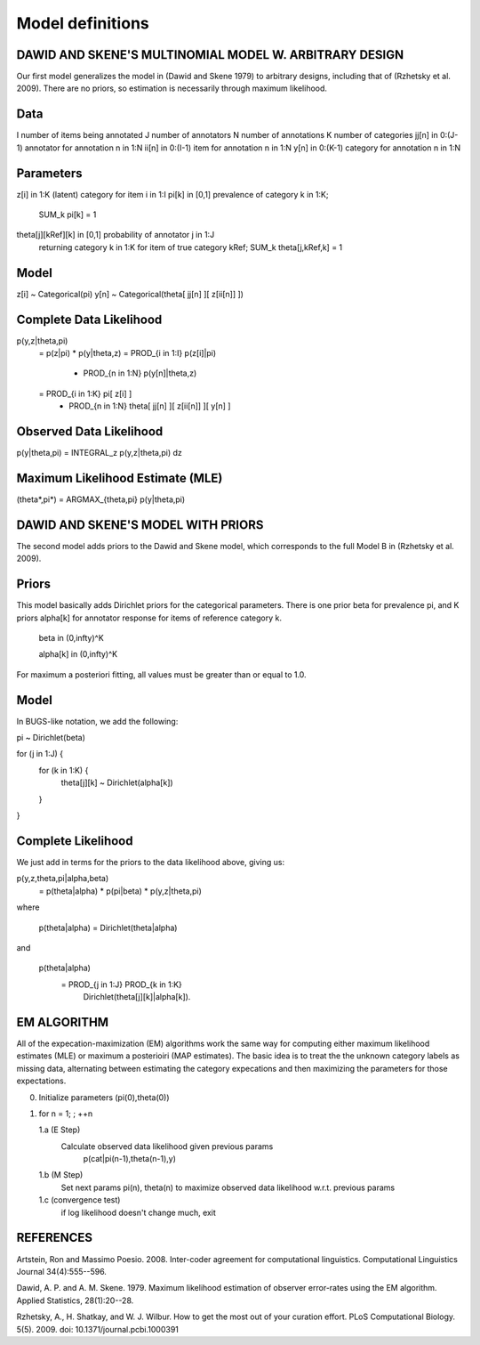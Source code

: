 Model definitions
=================

DAWID AND SKENE'S MULTINOMIAL MODEL W. ARBITRARY DESIGN
------------------------------------------------------------

Our first model generalizes the model in (Dawid and Skene 1979) to
arbitrary designs, including that of (Rzhetsky et al. 2009).  There
are no priors, so estimation is necessarily through maximum
likelihood.

Data
--------------------
I                 number of items being annotated
J                 number of annotators
N                 number of annotations
K                 number of categories
jj[n] in 0:(J-1)  annotator for annotation n in 1:N
ii[n] in 0:(I-1)  item for annotation n in 1:N
y[n]  in 0:(K-1)  category for annotation n in 1:N

Parameters
--------------------
z[i]  in 1:K                 (latent) category for item i in 1:I
pi[k] in [0,1]               prevalence of category k in 1:K; 
                                 SUM_k pi[k] = 1
theta[j][kRef][k] in [0,1]   probability of annotator j in 1:J 
                                 returning category k in 1:K for 
                                 item of true category kRef; 
                                 SUM_k theta[j,kRef,k] = 1
Model
--------------------
z[i] ~ Categorical(pi)
y[n] ~ Categorical(theta[ jj[n] ][ z[ii[n]] ])

Complete Data Likelihood
--------------------
p(y,z|theta,pi)
    = p(z|pi) * p(y|theta,z)
    = PROD_{i in 1:I} p(z[i]|pi)
      * PROD_{n in 1:N} p(y[n]|theta,z)
    = PROD_{i in 1:K} pi[ z[i] ]
      * PROD_{n in 1:N} theta[ jj[n] ][ z[ii[n]] ][ y[n] ]

Observed Data Likelihood
--------------------
p(y|theta,pi) = INTEGRAL_z p(y,z|theta,pi) dz

Maximum Likelihood Estimate (MLE)
--------------------
(theta*,pi*) = ARGMAX_{theta,pi} p(y|theta,pi)



DAWID AND SKENE'S MODEL WITH PRIORS
------------------------------------------------------------
The second model adds priors to the Dawid and Skene model, which
corresponds to the full Model B in (Rzhetsky et al. 2009).

Priors
--------------------
This model basically adds Dirichlet priors for the categorical
parameters.  There is one prior beta for prevalence pi, and
K priors alpha[k] for annotator response for items of reference
category k.  

   beta in (0,infty)^K

   alpha[k] in (0,infty)^K

For maximum a posteriori fitting, all values must be 
greater than or equal to 1.0.


Model
--------------------
In BUGS-like notation, we add the following:

pi ~ Dirichlet(beta)

for (j in 1:J) {
    for (k in 1:K) {
    	theta[j][k] ~ Dirichlet(alpha[k])
    }
}

Complete Likelihood
--------------------
We just add in terms for the priors to the data likelihood
above, giving us:

p(y,z,theta,pi|alpha,beta)
    = p(theta|alpha) * p(pi|beta) * p(y,z|theta,pi)

where

     p(theta|alpha) = Dirichlet(theta|alpha)

and

     p(theta|alpha) 
         = PROD_{j in 1:J} PROD_{k in 1:K} 
	     Dirichlet(theta[j][k]|alpha[k]).

EM ALGORITHM
------------------------------------------------------------

All of the expecation-maximization (EM) algorithms work the
same way for computing either maximum likelihood estimates (MLE)
or maximum a posterioiri (MAP estimates).  The basic idea is
to treat the the unknown category labels as missing data,
alternating between estimating the category expecations and
then maximizing the parameters for those expectations.

0. Initialize parameters (pi(0),theta(0))

1. for n = 1; ; ++n

   1.a  (E Step)
        Calculate observed data likelihood given previous params
             p(cat|pi(n-1),theta(n-1),y)

   1.b  (M Step)
        Set next params pi(n), theta(n) to maximize observed 
        data likelihood w.r.t. previous params
         
   1.c  (convergence test)
        if log likelihood doesn't change much, exit





REFERENCES
------------------------------------------------------------

Artstein, Ron and Massimo Poesio. 2008. Inter-coder agreement for
computational linguistics.  Computational Linguistics Journal
34(4):555--596.

Dawid, A. P. and A. M. Skene. 1979.  Maximum likelihood estimation of
observer error-rates using the EM algorithm.  Applied Statistics,
28(1):20--28.

Rzhetsky, A., H. Shatkay, and W. J. Wilbur.  How to get the most out
of your curation effort.  PLoS Computational Biology. 5(5). 2009.  
doi: 10.1371/journal.pcbi.1000391

